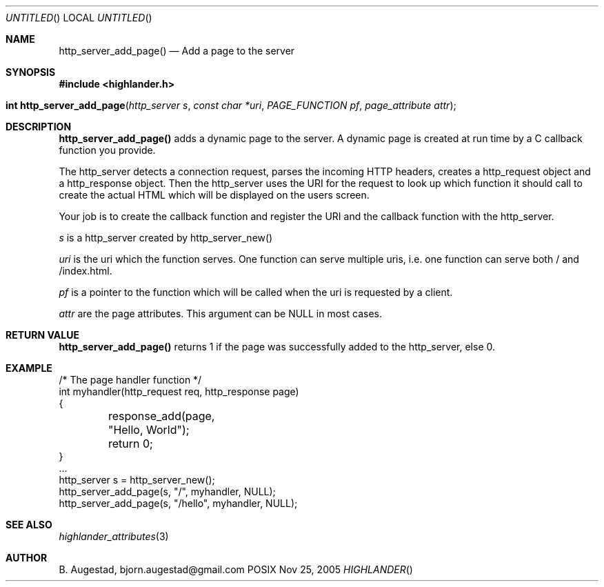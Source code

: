 .Dd Nov 25, 2005
.Os POSIX
.Dt HIGHLANDER
.Th http_server_add_page 3
.Sh NAME
.Nm http_server_add_page()
.Nd Add a page to the server
.Sh SYNOPSIS
.Fd #include <highlander.h>
.Fo "int http_server_add_page"
.Fa "http_server s"
.Fa "const char *uri"
.Fa "PAGE_FUNCTION pf"
.Fa "page_attribute attr"
.Fc
.Sh DESCRIPTION
.Nm
adds a dynamic page to the server. A dynamic page is created
at run time by a C callback function you provide. 
.Pp
The http_server detects a connection request, parses the incoming HTTP
headers, creates a http_request object and a http_response object. Then
the http_server uses the URI for the request to look up which function
it should call to create the actual HTML which will be displayed on
the users screen. 
.Pp
Your job is to create the callback function and register the URI and 
the callback function with the http_server. 
.Pp
.Fa s
is a http_server created by http_server_new()
.Pp
.Fa uri 
is the uri which the function serves. One function can serve multiple
uris, i.e. one function can serve both / and /index.html.  
.Pp
.Fa pf
is a pointer to the function which will be called when the uri is 
requested by a client.
.Pp
.Fa attr
are the page attributes. This argument can be NULL in most cases.
.Sh RETURN VALUE
.Nm
returns 1 if the page was successfully added to the http_server, else 0.
.Sh EXAMPLE
.Bd -literal
/* The page handler function */
int myhandler(http_request req, http_response page)
{
	response_add(page, "Hello, World");
	return 0;
}
\&...
http_server s = http_server_new();
http_server_add_page(s, "/", myhandler, NULL);
http_server_add_page(s, "/hello", myhandler, NULL);
.Ed
.Sh SEE ALSO
.Xr highlander_attributes 3
.Sh AUTHOR
.An B. Augestad, bjorn.augestad@gmail.com
